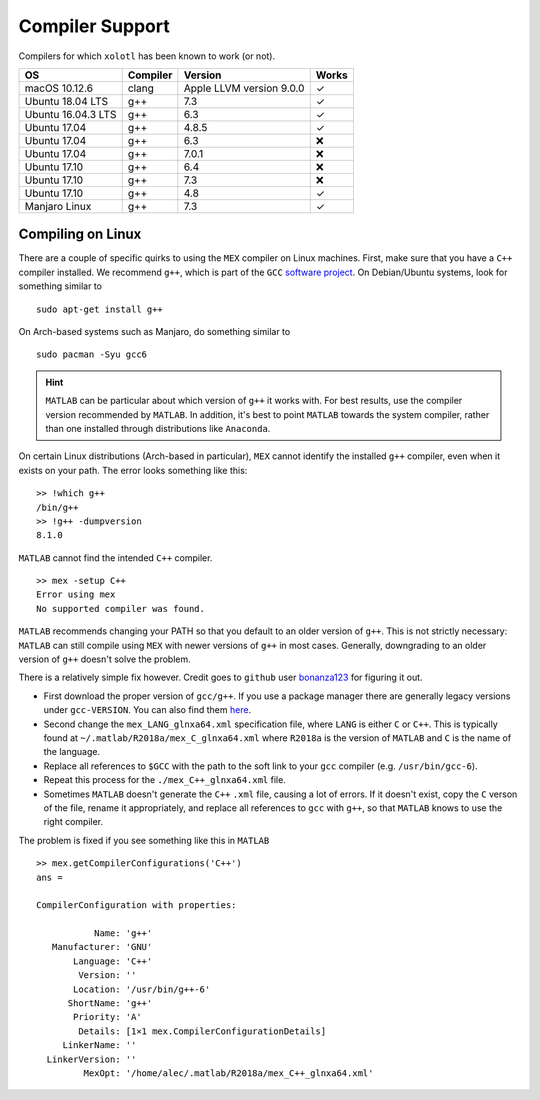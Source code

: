 .. set up matlab code highlighting
.. highlight:: matlab

.. set up referencing
.. _compilers:
Compiler Support
================

Compilers for which ``xolotl`` has been known to work (or not).

=================== ============ ============================ ======
 **OS**             **Compiler**     **Version**              **Works**
 macOS 10.12.6        clang        Apple LLVM version 9.0.0    ✓
 Ubuntu 18.04 LTS     g++          7.3                         ✓
 Ubuntu 16.04.3 LTS   g++          6.3                         ✓
 Ubuntu 17.04         g++          4.8.5                       ✓
 Ubuntu 17.04         g++          6.3                         ❌
 Ubuntu 17.04         g++          7.0.1                       ❌
 Ubuntu 17.10         g++          6.4                         ❌
 Ubuntu 17.10         g++          7.3                         ❌
 Ubuntu 17.10         g++          4.8                         ✓
 Manjaro Linux        g++          7.3                         ✓
=================== ============ ============================ ======

Compiling on Linux
^^^^^^^^^^^^^^^^^^

There are a couple of specific quirks to using the ``MEX`` compiler on Linux machines.
First, make sure that you have a ``C++`` compiler installed. We recommend ``g++``, which
is part of the ``GCC`` `software project`__. On Debian/Ubuntu systems, look for something similar to ::

  sudo apt-get install g++

On Arch-based systems such as Manjaro, do something similar to ::

  sudo pacman -Syu gcc6

.. hint::

  ``MATLAB`` can be particular about which version of ``g++`` it works with. For best results, use
  the compiler version recommended by ``MATLAB``. In addition, it's best to point ``MATLAB`` towards
  the system compiler, rather than one installed through distributions like ``Anaconda``.

__ https://gcc.gnu.org/

On certain Linux distributions (Arch-based in particular), ``MEX`` cannot identify
the installed ``g++`` compiler, even when it exists on your path. The error
looks something like this: ::

  >> !which g++
  /bin/g++
  >> !g++ -dumpversion
  8.1.0

``MATLAB`` cannot find the intended ``C++`` compiler. ::

  >> mex -setup C++
  Error using mex
  No supported compiler was found.

``MATLAB`` recommends changing your PATH so that you default to an older version
of ``g++``. This is not strictly necessary: ``MATLAB`` can still compile using ``MEX``
with newer versions of ``g++`` in most cases. Generally, downgrading to an older
version of ``g++`` doesn't solve the problem.

There is a relatively simple fix however. Credit goes to ``github`` user bonanza123_
for figuring it out.

.. _bonanza123: https://gist.github.com/bonanza123/
.. _here: https://gcc.gnu.org/


* First download the proper version of ``gcc/g++``. If you use a package manager there are generally legacy versions under ``gcc-VERSION``. You can also find them here_.
* Second change the ``mex_LANG_glnxa64.xml`` specification file, where ``LANG`` is either ``C`` or ``C++``. This is typically found at ``~/.matlab/R2018a/mex_C_glnxa64.xml`` where ``R2018a`` is the version of ``MATLAB`` and ``C`` is the name of the language.
* Replace all references to ``$GCC`` with the path to the soft link to your ``gcc`` compiler (e.g. ``/usr/bin/gcc-6``).
* Repeat this process for the ``./mex_C++_glnxa64.xml`` file.
* Sometimes ``MATLAB`` doesn't generate the ``C++`` ``.xml`` file, causing a lot of errors. If it doesn't exist, copy the ``C`` verson of the file, rename it appropriately, and replace all references to ``gcc`` with ``g++``, so that ``MATLAB`` knows to use the right compiler.


The problem is fixed if you see something like this in ``MATLAB`` ::

  >> mex.getCompilerConfigurations('C++')
  ans =

  CompilerConfiguration with properties:

             Name: 'g++'
     Manufacturer: 'GNU'
         Language: 'C++'
          Version: ''
         Location: '/usr/bin/g++-6'
        ShortName: 'g++'
         Priority: 'A'
          Details: [1×1 mex.CompilerConfigurationDetails]
       LinkerName: ''
    LinkerVersion: ''
           MexOpt: '/home/alec/.matlab/R2018a/mex_C++_glnxa64.xml'
